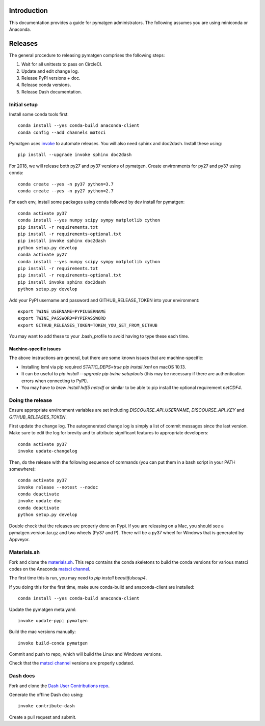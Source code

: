 Introduction
============

This documentation provides a guide for pymatgen administrators. The following
assumes you are using miniconda or Anaconda.

Releases
========

The general procedure to releasing pymatgen comprises the following steps:

1. Wait for all unittests to pass on CircleCI.
2. Update and edit change log.
3. Release PyPI versions + doc.
4. Release conda versions.
5. Release Dash documentation.

Initial setup
-------------

Install some conda tools first::

	conda install --yes conda-build anaconda-client
	conda config --add channels matsci

Pymatgen uses `invoke <http://www.pyinvoke.org/>`_ to automate releases. You will
also need sphinx and doc2dash. Install these using::

	pip install --upgrade invoke sphinx doc2dash

For 2018, we will release both py27 and py37 versions of pymatgen. Create
environments for py27 and py37 using conda::

	conda create --yes -n py37 python=3.7
	conda create --yes -n py27 python=2.7

For each env, install some packages using conda followed by dev install for
pymatgen::

	conda activate py37
	conda install --yes numpy scipy sympy matplotlib cython
	pip install -r requirements.txt
	pip install -r requirements-optional.txt
	pip install invoke sphinx doc2dash
	python setup.py develop
	conda activate py27
	conda install --yes numpy scipy sympy matplotlib cython
	pip install -r requirements.txt
	pip install -r requirements-optional.txt
	pip install invoke sphinx doc2dash
	python setup.py develop

Add your PyPI username and password and GITHUB_RELEASE_TOKEN into your
environment::

	export TWINE_USERNAME=PYPIUSERNAME
	export TWINE_PASSWORD=PYPIPASSWORD
	export GITHUB_RELEASES_TOKEN=TOKEN_YOU_GET_FROM_GITHUB

You may want to add these to your .bash_profile to avoid having to type these
each time.

Machine-specific issues
~~~~~~~~~~~~~~~~~~~~~~~

The above instructions are general, but there are some known issues that are
machine-specific:

* Installing lxml via pip required `STATIC_DEPS=true pip install lxml` on
  macOS 10.13.
* It can be useful to `pip install --upgrade pip twine setuptools` (this may
  be necessary if there are authentication errors when connecting to PyPI).
* You may have to `brew install hdf5 netcdf` or similar to be able to pip
  install the optional requirement `netCDF4`.

Doing the release
-----------------

Ensure appropriate environment variables are set including `DISCOURSE_API_USERNAME`,
`DISCOURSE_API_KEY` and `GITHUB_RELEASES_TOKEN`.

First update the change log. The autogenerated change log is simply a list of
commit messages since the last version.  Make sure to edit the log for brevity
and to attribute significant features to appropriate developers::

    conda activate py37
    invoke update-changelog

Then, do the release with the following sequence of commands (you can put them
in a bash script in your PATH somewhere)::

    conda activate py37
    invoke release --notest --nodoc
    conda deactivate
    invoke update-doc
    conda deactivate
    python setup.py develop

Double check that the releases are properly done on Pypi. If you are releasing
on a Mac, you should see a pymatgen.version.tar.gz and two wheels (Py37 and
P). There will be a py37 wheel for Windows that is generated by Appveyor.

Materials.sh
------------

Fork and clone the `materials.sh <https://github.com/materialsvirtuallab/materials.sh>`_.
This repo contains the conda skeletons to build the conda versions for various
matsci codes on the Anaconda `matsci channel <https://anaconda.org/matsci>`_.

The first time this is run, you may need to `pip install beautifulsoup4`.

If you doing this for the first time, make sure conda-build and anaconda-client
are installed::

	conda install --yes conda-build anaconda-client

Update the pymatgen meta.yaml::

	invoke update-pypi pymatgen

Build the mac versions manually::

	invoke build-conda pymatgen

Commit and push to repo, which will build the Linux and Windows versions.

Check that the `matsci channel <https://anaconda.org/matsci>`_ versions are
properly updated.

Dash docs
---------

Fork and clone the `Dash User Contributions repo <https://github.com/Kapeli/Dash-User-Contributions>`_.

Generate the offline Dash doc using::

	invoke contribute-dash

Create a pull request and submit.
